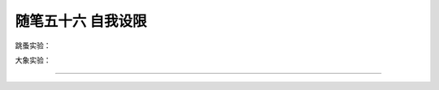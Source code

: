 ﻿随笔五十六 自我设限
======================

跳蚤实验：

大象实验：


-----------------------------------------------------------------------------------------------------
